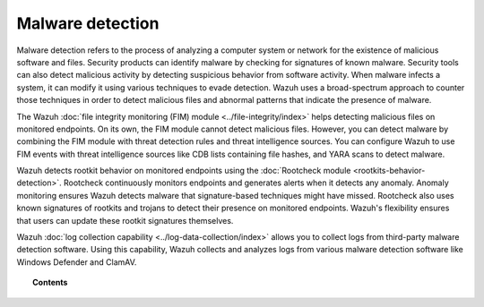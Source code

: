 .. Copyright (C) 2015, Wazuh, Inc.

.. meta::
  :description: Learn more about how you can detect anomalies and malware using Wazuh in this section of our documentation. 

Malware detection
=================

Malware detection refers to the process of analyzing a computer system or network for the existence of malicious software and files. Security products can identify malware by checking for signatures of known malware. Security tools can also detect malicious activity by detecting suspicious behavior from software activity. When malware infects a system, it can modify it using various techniques to evade detection. Wazuh uses a broad-spectrum approach to counter those techniques in order to detect malicious files and abnormal patterns that indicate the presence of malware. 

The Wazuh :doc:`file integrity monitoring (FIM) module <../file-integrity/index>` helps detecting malicious files on monitored endpoints. On its own, the FIM module cannot detect malicious files. However, you can detect malware by combining the FIM module with threat detection rules and threat intelligence sources. You can configure Wazuh to use FIM events with threat intelligence sources like CDB lists containing file hashes, and YARA scans to detect malware.

Wazuh detects rootkit behavior on monitored endpoints using the :doc:`Rootcheck module <rootkits-behavior-detection>`. Rootcheck continuously monitors endpoints and generates alerts when it detects any anomaly. Anomaly monitoring ensures Wazuh detects malware that signature-based techniques might have missed. Rootcheck also uses known signatures of rootkits and trojans to detect their presence on monitored endpoints. Wazuh's flexibility ensures that users can update these rootkit signatures themselves.

Wazuh :doc:`log collection capability <../log-data-collection/index>` allows you to collect logs from third-party malware detection software. Using this capability, Wazuh collects and analyzes logs from various malware detection software like Windows Defender and ClamAV.

.. topic:: Contents

   .. toctree::
      :maxdepth: 1

      fim-threat-detection-rules
      rootkits-behavior-detection
      cdb-lists-threat-intelligence
      fim-yara
      clam-av-logs-collection
      win-defender-logs-collection
      custom-rules-malware-ioc
